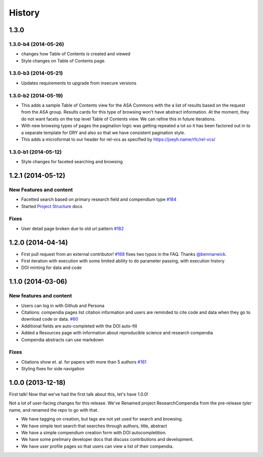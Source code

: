 .. :changelog:

History
-------

1.3.0
+++++

1.3.0-b4 (2014-05-26)
#####################

* changes how Table of Contents is created and viewed
* Style changes on Table of Contents page. 


1.3.0-b3 (2014-05-21)
#####################

* Updates requirements to upgrade from insecure versions


1.3.0-b2 (2014-05-19)
#####################

* This adds a sample Table of Contents view for the ASA Commons with the a list
  of results based on the request from the ASA group. Results cards for this type
  of browsing won't have abstract information. At the moment, they do not want 
  facets on the top level Table of Contents view. We can refine this in future iterations.
* With new browsing types of pages the pagination logic was getting repeated a
  lot so it has been factored out in to a separate template for DRY and also so
  that we have consistent pagination style.
* This adds a microformat to our header for rel-vcs as specified by https://joeyh.name/rfc/rel-vcs/

1.3.0-b1 (2014-05-12)
#####################

* Style changes for faceted searching and browsing

1.2.1 (2014-05-12)
++++++++++++++++++

New Features and content
########################

* Facetted search based on primary research field and compendium type `#184 <https://github.com/researchcompendia/researchcompendia/pull/184>`_
* Started `Project Structure <https://github.com/researchcompendia/researchcompendia/blob/develop/docs/project.rst>`_ docs

Fixes
#####

* User detail page broken due to old url pattern `#182 <https://github.com/researchcompendia/researchcompendia/issues/182>`_

1.2.0 (2014-04-14)
++++++++++++++++++

* First pull request from an external contributor! `#168 <https://github.com/researchcompendia/researchcompendia/pull/168>`_ fixes two typos in the FAQ. Thanks `@benmarwick <https://github.com/benmarwick>`_.
* First iteration with execution with some limited ability to do parameter passing, with execution history
* DOI minting for data and code


1.1.0 (2014-03-06)
+++++++++++++++++++++

New features and content
########################

* Users can log in with Github and Persona
* Citations: compendia pages list citation information and users are reminded to cite code and data
  when they go to download code or data. `#60 <https://github.com/researchcompendia/researchcompendia/issues/60>`_
* Additional fields are auto-completed with the DOI auto-fill
* Added a Resources page with information about reproducible science and research compendia
* Compendia abstracts can use markdown

Fixes
#####

* Citations show et. al. for papers with more than 5 authors `#161 <https://github.com/researchcompendia/researchcompendia/issues/161>`_
* Styling fixes for side navigation


1.0.0 (2013-12-18)
++++++++++++++++++

First talk! Now that we've had the first talk about this, let's have 1.0.0!

Not a lot of user-facing changes for this release. We've Renamed project ResearchCompendia
from the pre-release *tyler* name, and renamed the repo to go with that.

* We have tagging on creation, but tags are not yet used for search and browsing.
* We have simple text search that searches through authors, title, abstract
* We have a simple compendium creation form with DOI autocompletition.
* We have some prelimary developer docs that discuss contributions and development.
* We have user profile pages so that users can view a list of their compendia. 
